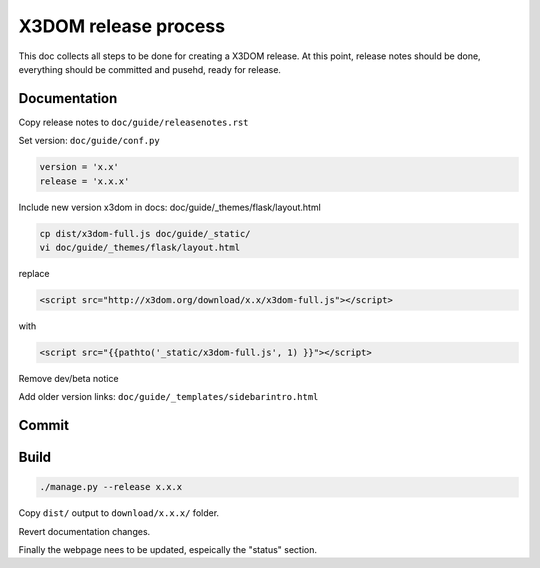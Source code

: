 .. _internals_release:

X3DOM release process
=====================

This doc collects all steps to be done for creating
a X3DOM release. At this point, release notes should be done,
everything should be committed and pusehd, ready for release.


Documentation
-------------

Copy release notes to ``doc/guide/releasenotes.rst``

Set version: ``doc/guide/conf.py``

.. code-block::

    version = 'x.x'
    release = 'x.x.x'

Include new version x3dom in docs: doc/guide/_themes/flask/layout.html

.. code-block::

    cp dist/x3dom-full.js doc/guide/_static/
    vi doc/guide/_themes/flask/layout.html

replace

.. code-block::

    <script src="http://x3dom.org/download/x.x/x3dom-full.js"></script>

with

.. code-block::

       <script src="{{pathto('_static/x3dom-full.js', 1) }}"></script>

Remove dev/beta notice

.. code-block:

       <div id="beta_notice"...


Add older version links: ``doc/guide/_templates/sidebarintro.html``


Commit
------

.. code-block:

  ./manage.py --changelog
  git commit -Am "Release x.x.x"
  git tag x.x.x
  git push --tags


Build
-----

.. code-block::

  ./manage.py --release x.x.x
  
Copy ``dist/`` output to ``download/x.x.x/`` folder.

Revert documentation changes.

Finally the webpage nees to be updated, espeically the "status" section.
